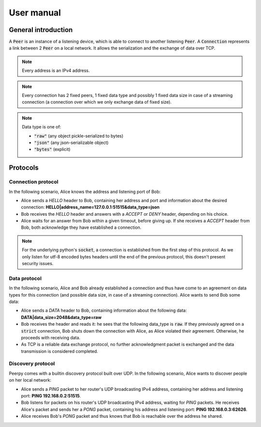 User manual
===========

General introduction
********************

A :code:`Peer` is an instance of a listening device, which is able to connect to another listening :code:`Peer`.
A :code:`Connection` represents a link between 2 :code:`Peer` on a local network. It allows the serialization and the exchange of data over TCP.

.. note::
   Every address is an IPv4 address.

.. note::
   Every connection has 2 fixed peers, 1 fixed data type and possibly 1 fixed data size in case of a streaming connection (a connection over which we only exchange data of fixed size).

.. note::
   Data type is one of:

   * :code:`"raw"` (any object pickle-serialized to bytes)
   * :code:`"json"` (any json-serializable object)
   * :code:`"bytes"` (explicit)

Protocols
*********

Connection protocol
-------------------

In the following scenario, Alice knows the address and listening port of Bob:

* Alice sends a *HELLO* header to Bob, containing her address and port and information about the desired connection: **HELLO|address_name=127.0.0.1:51515&data_type=json**
* Bob receives the *HELLO* header and answers with a *ACCEPT* or *DENY* header, depending on his choice.
* Alice waits for an answer from Bob within a given timeout, before giving up. If she receives a *ACCEPT* header from Bob, both acknowledge they have established a connection.

.. note::
   For the underlying python's :code:`socket`, a connection is established from the first step of this protocol. As we only listen for utf-8 encoded bytes headers until the end of the previous protocol, this doesn't present security issues.

Data protocol
-------------

In the following scenario, Alice and Bob already established a connection and thus have come to an agreement on data types for this connection (and possible data size, in case of a streaming connection). Alice wants to send Bob some data:

* Alice sends a *DATA* header to Bob, containing information about the following data: **DATA|data_size=2048&data_type=raw**
* Bob receives the header and reads it: he sees that the following data_type is :code:`raw`. If they previously agreed on a :code:`strict` connection, Bob shuts down the connection with Alice, as Alice violated their agreement. Otherwise, he proceeds with receiving data.
* As TCP is a reliable data exchange protocol, no further acknowledgment packet is exchanged and the data transmission is considered completed.

Discovery protocol
------------------

Peerpy comes with a builtin discovery protocol built over UDP. In the following scenario, Alice wants to discover people on her local network:

* Alice sends a *PING* packet to her router's UDP broadcasting IPv4 address, containing her address and listening port: **PING 192.168.0.2:51515**.
* Bob listens for packets on his router's UDP broadcasting IPv4 address, waiting for *PING* packets. He receives Alice's packet and sends her a *PONG* packet, containing his address and listening port: **PING 192.168.0.3:62626**.
* Alice receives Bob's *PONG* packet and thus knows that Bob is reachable over the address he shared.